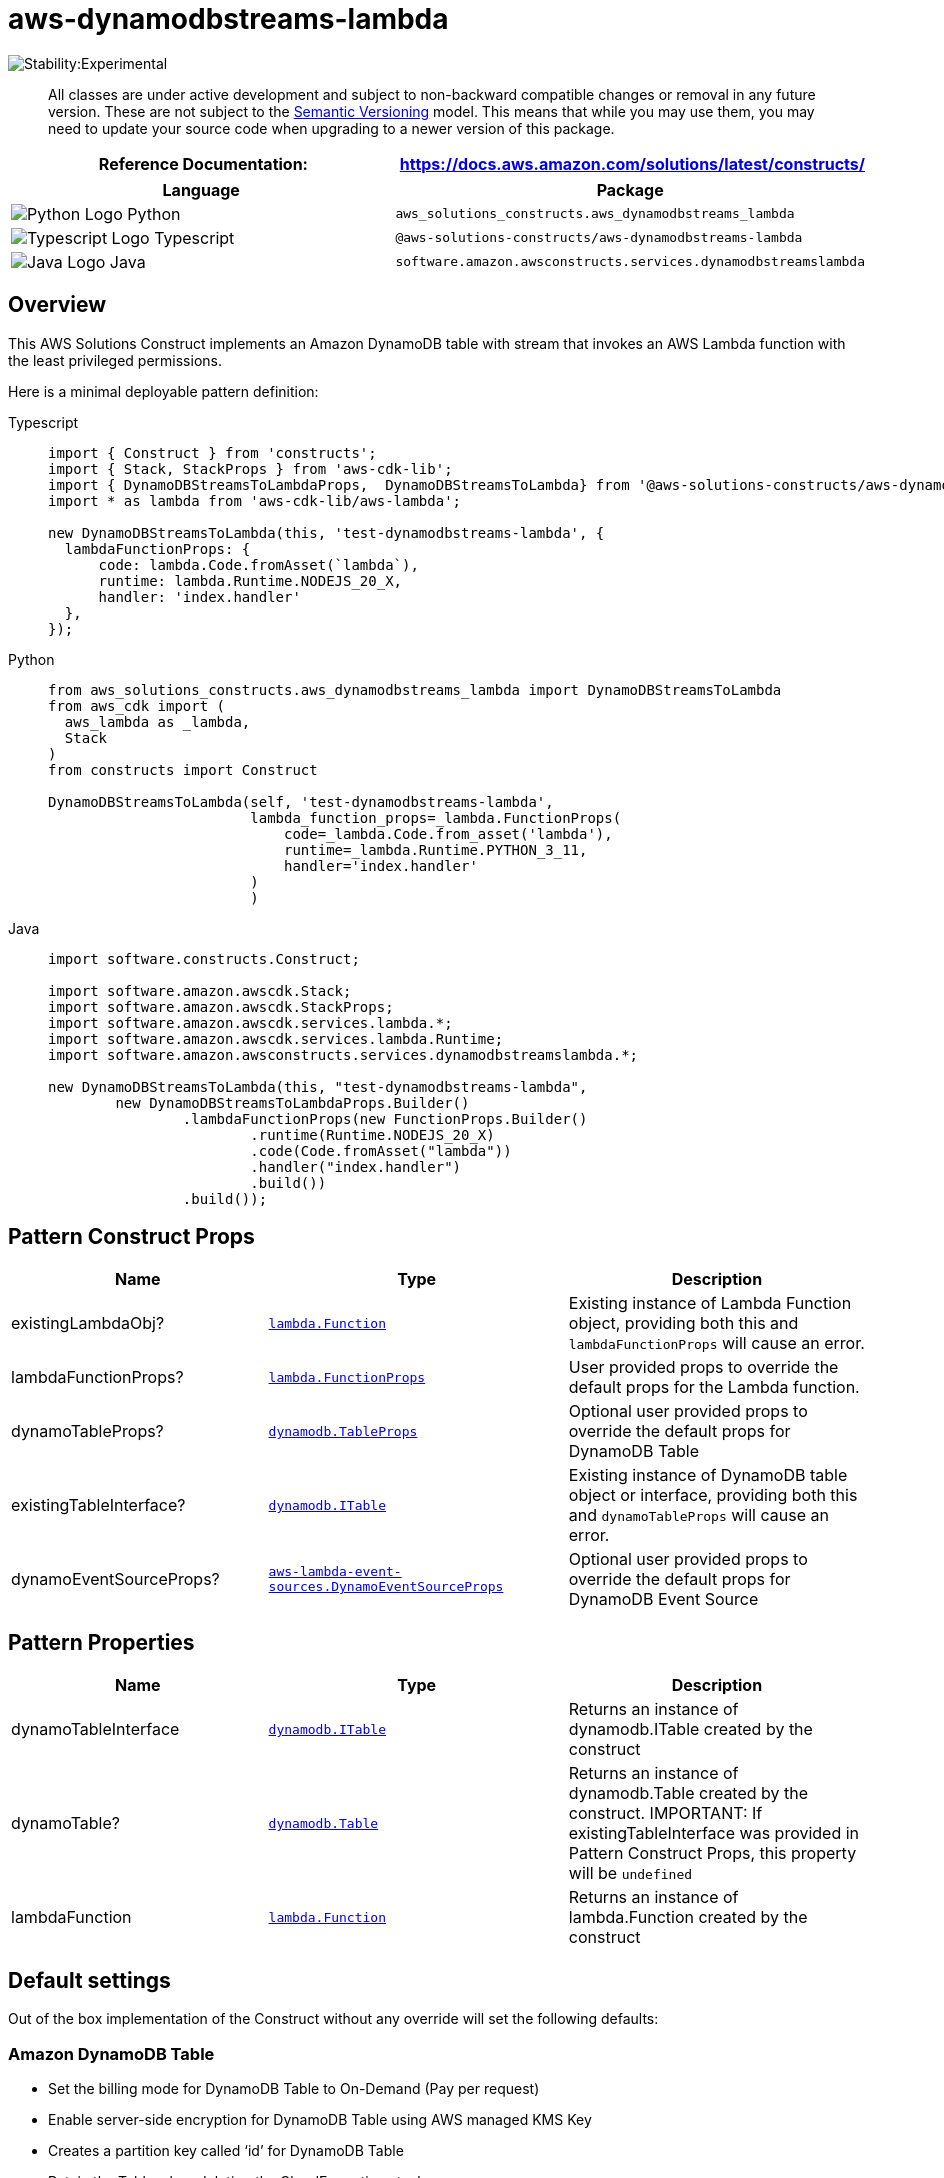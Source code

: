 //!!NODE_ROOT <section>
//== aws-dynamodbstreams-lambda module

[.topic]
= aws-dynamodbstreams-lambda
:info_doctype: section
:info_title: aws-dynamodbstreams-lambda


image:https://img.shields.io/badge/stability-Experimental-important.svg?style=for-the-badge[Stability:Experimental]

____
All classes are under active development and subject to non-backward
compatible changes or removal in any future version. These are not
subject to the https://semver.org/[Semantic Versioning] model. This
means that while you may use them, you may need to update your source
code when upgrading to a newer version of this package.
____

[width="100%",cols="<50%,<50%",options="header",]
|===
|*Reference Documentation*:
|https://docs.aws.amazon.com/solutions/latest/constructs/
|===

[width="100%",cols="<46%,54%",options="header",]
|===
|*Language* |*Package*
|image:https://docs.aws.amazon.com/cdk/api/latest/img/python32.png[Python
Logo] Python
|`aws_solutions_constructs.aws_dynamodbstreams_lambda`

|image:https://docs.aws.amazon.com/cdk/api/latest/img/typescript32.png[Typescript
Logo] Typescript |`@aws-solutions-constructs/aws-dynamodbstreams-lambda`

|image:https://docs.aws.amazon.com/cdk/api/latest/img/java32.png[Java
Logo] Java
|`software.amazon.awsconstructs.services.dynamodbstreamslambda`
|===

== Overview

This AWS Solutions Construct implements an Amazon DynamoDB table with
stream that invokes an AWS Lambda function with the least privileged
permissions.

Here is a minimal deployable pattern definition:

====
[role="tablist"]
Typescript::
+
[source,typescript]
----
import { Construct } from 'constructs';
import { Stack, StackProps } from 'aws-cdk-lib';
import { DynamoDBStreamsToLambdaProps,  DynamoDBStreamsToLambda} from '@aws-solutions-constructs/aws-dynamodbstreams-lambda';
import * as lambda from 'aws-cdk-lib/aws-lambda';

new DynamoDBStreamsToLambda(this, 'test-dynamodbstreams-lambda', {
  lambdaFunctionProps: {
      code: lambda.Code.fromAsset(`lambda`),
      runtime: lambda.Runtime.NODEJS_20_X,
      handler: 'index.handler'
  },
});
----

Python::
+
[source,python]
----
from aws_solutions_constructs.aws_dynamodbstreams_lambda import DynamoDBStreamsToLambda
from aws_cdk import (
  aws_lambda as _lambda,
  Stack
)
from constructs import Construct

DynamoDBStreamsToLambda(self, 'test-dynamodbstreams-lambda',
                        lambda_function_props=_lambda.FunctionProps(
                            code=_lambda.Code.from_asset('lambda'),
                            runtime=_lambda.Runtime.PYTHON_3_11,
                            handler='index.handler'
                        )
                        )
----

Java::
+
[source,java]
----
import software.constructs.Construct;

import software.amazon.awscdk.Stack;
import software.amazon.awscdk.StackProps;
import software.amazon.awscdk.services.lambda.*;
import software.amazon.awscdk.services.lambda.Runtime;
import software.amazon.awsconstructs.services.dynamodbstreamslambda.*;

new DynamoDBStreamsToLambda(this, "test-dynamodbstreams-lambda",
        new DynamoDBStreamsToLambdaProps.Builder()
                .lambdaFunctionProps(new FunctionProps.Builder()
                        .runtime(Runtime.NODEJS_20_X)
                        .code(Code.fromAsset("lambda"))
                        .handler("index.handler")
                        .build())
                .build());
----
====

== Pattern Construct Props

[width="100%",cols="<30%,<35%,35%",options="header",]
|===
|*Name* |*Type* |*Description*
|existingLambdaObj?
|https://docs.aws.amazon.com/cdk/api/v2/docs/aws-cdk-lib.aws_lambda.Function.html[`lambda.Function`]
|Existing instance of Lambda Function object, providing both this and
`lambdaFunctionProps` will cause an error.

|lambdaFunctionProps?
|https://docs.aws.amazon.com/cdk/api/v2/docs/aws-cdk-lib.aws_lambda.FunctionProps.html[`lambda.FunctionProps`]
|User provided props to override the default props for the Lambda
function.

|dynamoTableProps?
|https://docs.aws.amazon.com/cdk/api/v2/docs/aws-cdk-lib.aws_dynamodb.TableProps.html[`dynamodb.TableProps`]
|Optional user provided props to override the default props for DynamoDB
Table

|existingTableInterface?
|https://docs.aws.amazon.com/cdk/api/v2/docs/aws-cdk-lib.aws_dynamodb.ITable.html[`dynamodb.ITable`]
|Existing instance of DynamoDB table object or interface, providing both
this and `dynamoTableProps` will cause an error.

|dynamoEventSourceProps?
|https://docs.aws.amazon.com/cdk/api/v2/docs/aws-cdk-lib.aws_lambda_event_sources.DynamoEventSourceProps.html[`aws-lambda-event-sources.DynamoEventSourceProps`]
|Optional user provided props to override the default props for DynamoDB
Event Source
|===

== Pattern Properties

[width="100%",cols="<30%,<35%,35%",options="header",]
|===
|*Name* |*Type* |*Description*
|dynamoTableInterface
|https://docs.aws.amazon.com/cdk/api/v2/docs/aws-cdk-lib.aws_dynamodb.ITable.html[`dynamodb.ITable`]
|Returns an instance of dynamodb.ITable created by the construct

|dynamoTable?
|https://docs.aws.amazon.com/cdk/api/v2/docs/aws-cdk-lib.aws_dynamodb.Table.html[`dynamodb.Table`]
|Returns an instance of dynamodb.Table created by the construct.
IMPORTANT: If existingTableInterface was provided in Pattern Construct
Props, this property will be `undefined`

|lambdaFunction
|https://docs.aws.amazon.com/cdk/api/v2/docs/aws-cdk-lib.aws_lambda.Function.html[`lambda.Function`]
|Returns an instance of lambda.Function created by the construct
|===

== Default settings

Out of the box implementation of the Construct without any override will
set the following defaults:

=== Amazon DynamoDB Table

* Set the billing mode for DynamoDB Table to On-Demand (Pay per request)
* Enable server-side encryption for DynamoDB Table using AWS managed KMS
Key
* Creates a partition key called '`id`' for DynamoDB Table
* Retain the Table when deleting the CloudFormation stack
* Enable continuous backups and point-in-time recovery

=== AWS Lambda Function

* Configure limited privilege access IAM role for Lambda function
* Enable reusing connections with Keep-Alive for NodeJs Lambda function
* Enable X-Ray Tracing
* Enable Failure-Handling features like enable bisect on function Error,
set defaults for Maximum Record Age (24 hours) & Maximum Retry Attempts
(500) and deploy SQS dead-letter queue as destination on failure
* Set Environment Variables
** AWS_NODEJS_CONNECTION_REUSE_ENABLED (for Node 10.x
and higher functions)

== Architecture


image::aws-dynamodbstreams-lambda.png["Diagram showing data flow between AWS services including DynamoDB, Lambda, CloudWatch and an IAM Role",scaledwidth=100%]

// github block

'''''

© Copyright Amazon.com, Inc. or its affiliates. All Rights Reserved.
